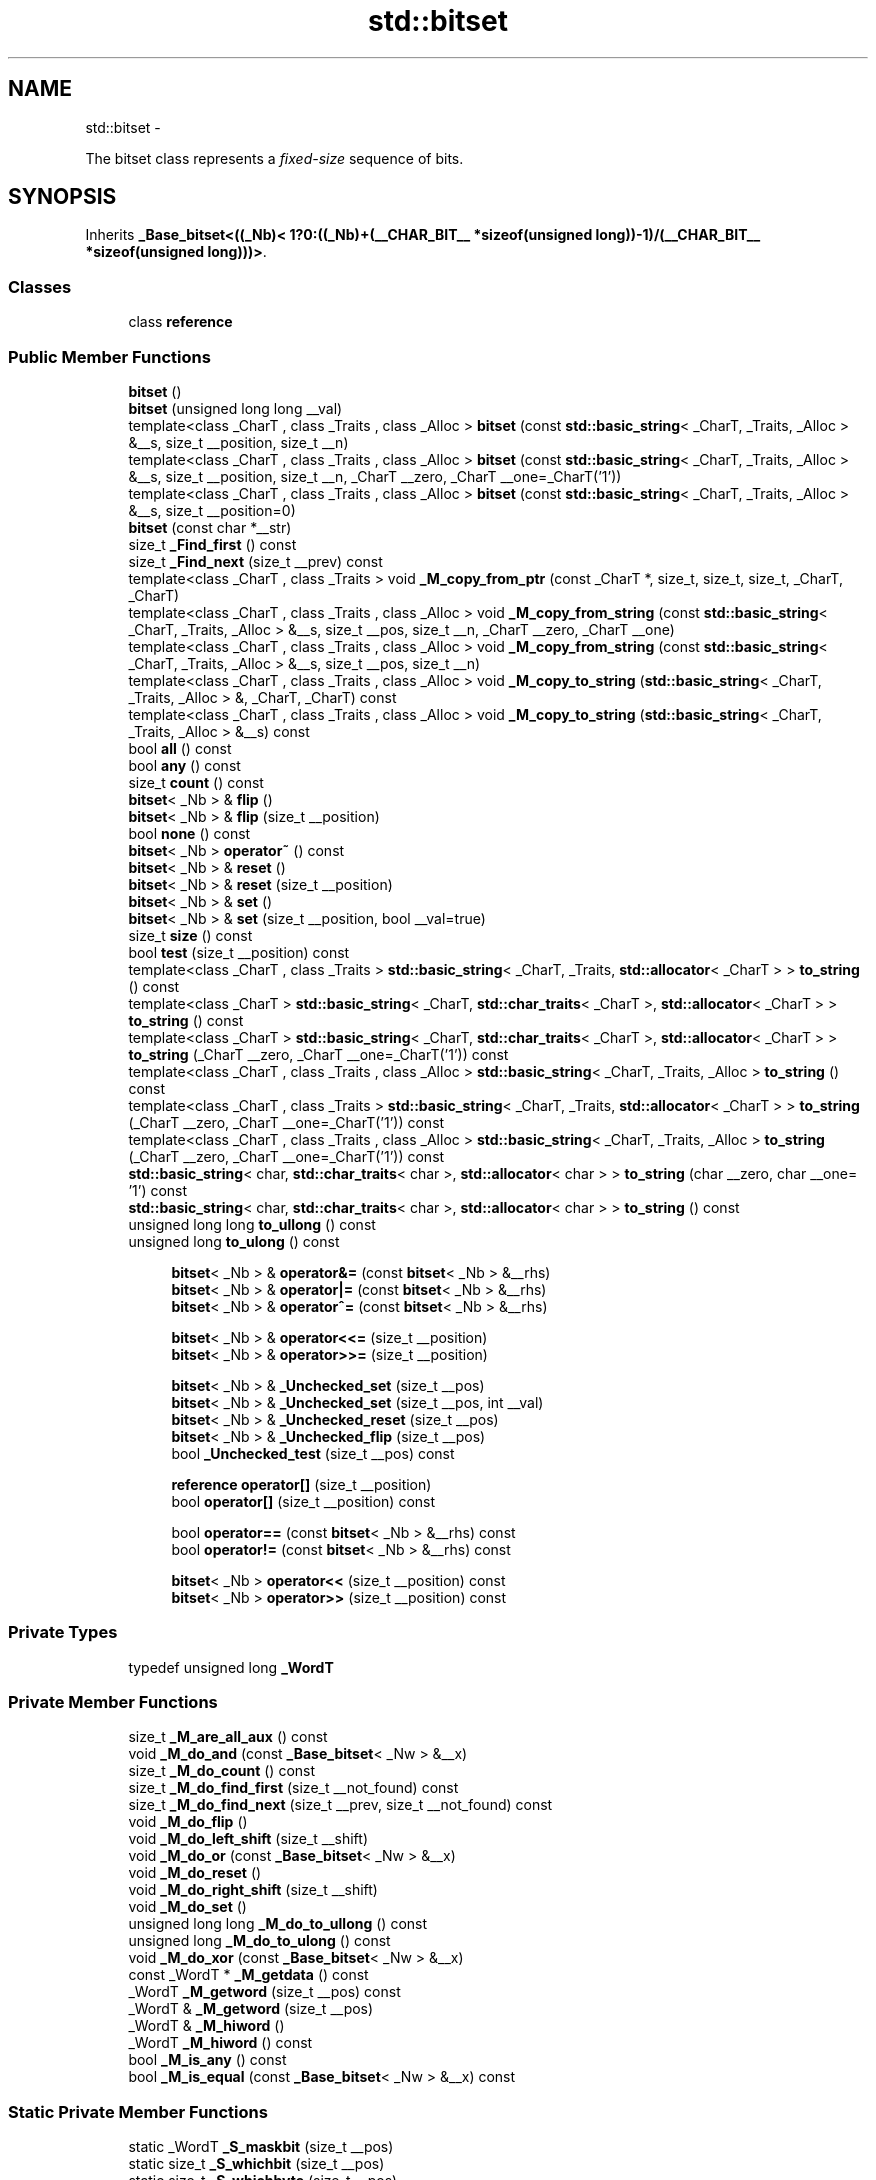 .TH "std::bitset" 3 "Sun Oct 10 2010" "libstdc++" \" -*- nroff -*-
.ad l
.nh
.SH NAME
std::bitset \- 
.PP
The bitset class represents a \fIfixed-size\fP sequence of bits.  

.SH SYNOPSIS
.br
.PP
.PP
Inherits \fB_Base_bitset<((_Nb)< 1?0:((_Nb)+(__CHAR_BIT__ *sizeof(unsigned long))-1)/(__CHAR_BIT__ *sizeof(unsigned long)))>\fP.
.SS "Classes"

.in +1c
.ti -1c
.RI "class \fBreference\fP"
.br
.in -1c
.SS "Public Member Functions"

.in +1c
.ti -1c
.RI "\fBbitset\fP ()"
.br
.ti -1c
.RI "\fBbitset\fP (unsigned long long __val)"
.br
.ti -1c
.RI "template<class _CharT , class _Traits , class _Alloc > \fBbitset\fP (const \fBstd::basic_string\fP< _CharT, _Traits, _Alloc > &__s, size_t __position, size_t __n)"
.br
.ti -1c
.RI "template<class _CharT , class _Traits , class _Alloc > \fBbitset\fP (const \fBstd::basic_string\fP< _CharT, _Traits, _Alloc > &__s, size_t __position, size_t __n, _CharT __zero, _CharT __one=_CharT('1'))"
.br
.ti -1c
.RI "template<class _CharT , class _Traits , class _Alloc > \fBbitset\fP (const \fBstd::basic_string\fP< _CharT, _Traits, _Alloc > &__s, size_t __position=0)"
.br
.ti -1c
.RI "\fBbitset\fP (const char *__str)"
.br
.ti -1c
.RI "size_t \fB_Find_first\fP () const "
.br
.ti -1c
.RI "size_t \fB_Find_next\fP (size_t __prev) const "
.br
.ti -1c
.RI "template<class _CharT , class _Traits > void \fB_M_copy_from_ptr\fP (const _CharT *, size_t, size_t, size_t, _CharT, _CharT)"
.br
.ti -1c
.RI "template<class _CharT , class _Traits , class _Alloc > void \fB_M_copy_from_string\fP (const \fBstd::basic_string\fP< _CharT, _Traits, _Alloc > &__s, size_t __pos, size_t __n, _CharT __zero, _CharT __one)"
.br
.ti -1c
.RI "template<class _CharT , class _Traits , class _Alloc > void \fB_M_copy_from_string\fP (const \fBstd::basic_string\fP< _CharT, _Traits, _Alloc > &__s, size_t __pos, size_t __n)"
.br
.ti -1c
.RI "template<class _CharT , class _Traits , class _Alloc > void \fB_M_copy_to_string\fP (\fBstd::basic_string\fP< _CharT, _Traits, _Alloc > &, _CharT, _CharT) const "
.br
.ti -1c
.RI "template<class _CharT , class _Traits , class _Alloc > void \fB_M_copy_to_string\fP (\fBstd::basic_string\fP< _CharT, _Traits, _Alloc > &__s) const "
.br
.ti -1c
.RI "bool \fBall\fP () const "
.br
.ti -1c
.RI "bool \fBany\fP () const "
.br
.ti -1c
.RI "size_t \fBcount\fP () const "
.br
.ti -1c
.RI "\fBbitset\fP< _Nb > & \fBflip\fP ()"
.br
.ti -1c
.RI "\fBbitset\fP< _Nb > & \fBflip\fP (size_t __position)"
.br
.ti -1c
.RI "bool \fBnone\fP () const "
.br
.ti -1c
.RI "\fBbitset\fP< _Nb > \fBoperator~\fP () const "
.br
.ti -1c
.RI "\fBbitset\fP< _Nb > & \fBreset\fP ()"
.br
.ti -1c
.RI "\fBbitset\fP< _Nb > & \fBreset\fP (size_t __position)"
.br
.ti -1c
.RI "\fBbitset\fP< _Nb > & \fBset\fP ()"
.br
.ti -1c
.RI "\fBbitset\fP< _Nb > & \fBset\fP (size_t __position, bool __val=true)"
.br
.ti -1c
.RI "size_t \fBsize\fP () const "
.br
.ti -1c
.RI "bool \fBtest\fP (size_t __position) const "
.br
.ti -1c
.RI "template<class _CharT , class _Traits > \fBstd::basic_string\fP< _CharT, _Traits, \fBstd::allocator\fP< _CharT > > \fBto_string\fP () const "
.br
.ti -1c
.RI "template<class _CharT > \fBstd::basic_string\fP< _CharT, \fBstd::char_traits\fP< _CharT >, \fBstd::allocator\fP< _CharT > > \fBto_string\fP () const "
.br
.ti -1c
.RI "template<class _CharT > \fBstd::basic_string\fP< _CharT, \fBstd::char_traits\fP< _CharT >, \fBstd::allocator\fP< _CharT > > \fBto_string\fP (_CharT __zero, _CharT __one=_CharT('1')) const "
.br
.ti -1c
.RI "template<class _CharT , class _Traits , class _Alloc > \fBstd::basic_string\fP< _CharT, _Traits, _Alloc > \fBto_string\fP () const "
.br
.ti -1c
.RI "template<class _CharT , class _Traits > \fBstd::basic_string\fP< _CharT, _Traits, \fBstd::allocator\fP< _CharT > > \fBto_string\fP (_CharT __zero, _CharT __one=_CharT('1')) const "
.br
.ti -1c
.RI "template<class _CharT , class _Traits , class _Alloc > \fBstd::basic_string\fP< _CharT, _Traits, _Alloc > \fBto_string\fP (_CharT __zero, _CharT __one=_CharT('1')) const "
.br
.ti -1c
.RI "\fBstd::basic_string\fP< char, \fBstd::char_traits\fP< char >, \fBstd::allocator\fP< char > > \fBto_string\fP (char __zero, char __one= '1') const "
.br
.ti -1c
.RI "\fBstd::basic_string\fP< char, \fBstd::char_traits\fP< char >, \fBstd::allocator\fP< char > > \fBto_string\fP () const "
.br
.ti -1c
.RI "unsigned long long \fBto_ullong\fP () const "
.br
.ti -1c
.RI "unsigned long \fBto_ulong\fP () const "
.br
.in -1c
.PP
.RI "\fB\fP"
.br
 
.PP
.in +1c
.in +1c
.ti -1c
.RI "\fBbitset\fP< _Nb > & \fBoperator&=\fP (const \fBbitset\fP< _Nb > &__rhs)"
.br
.ti -1c
.RI "\fBbitset\fP< _Nb > & \fBoperator|=\fP (const \fBbitset\fP< _Nb > &__rhs)"
.br
.ti -1c
.RI "\fBbitset\fP< _Nb > & \fBoperator^=\fP (const \fBbitset\fP< _Nb > &__rhs)"
.br
.in -1c
.in -1c
.PP
.RI "\fB\fP"
.br
 
.PP
.in +1c
.in +1c
.ti -1c
.RI "\fBbitset\fP< _Nb > & \fBoperator<<=\fP (size_t __position)"
.br
.ti -1c
.RI "\fBbitset\fP< _Nb > & \fBoperator>>=\fP (size_t __position)"
.br
.in -1c
.in -1c
.PP
.RI "\fB\fP"
.br
 
.PP
.in +1c
.in +1c
.ti -1c
.RI "\fBbitset\fP< _Nb > & \fB_Unchecked_set\fP (size_t __pos)"
.br
.ti -1c
.RI "\fBbitset\fP< _Nb > & \fB_Unchecked_set\fP (size_t __pos, int __val)"
.br
.ti -1c
.RI "\fBbitset\fP< _Nb > & \fB_Unchecked_reset\fP (size_t __pos)"
.br
.ti -1c
.RI "\fBbitset\fP< _Nb > & \fB_Unchecked_flip\fP (size_t __pos)"
.br
.ti -1c
.RI "bool \fB_Unchecked_test\fP (size_t __pos) const "
.br
.in -1c
.in -1c
.PP
.RI "\fB\fP"
.br
 
.PP
.in +1c
.in +1c
.ti -1c
.RI "\fBreference\fP \fBoperator[]\fP (size_t __position)"
.br
.ti -1c
.RI "bool \fBoperator[]\fP (size_t __position) const "
.br
.in -1c
.in -1c
.PP
.RI "\fB\fP"
.br
 
.PP
.in +1c
.in +1c
.ti -1c
.RI "bool \fBoperator==\fP (const \fBbitset\fP< _Nb > &__rhs) const "
.br
.ti -1c
.RI "bool \fBoperator!=\fP (const \fBbitset\fP< _Nb > &__rhs) const "
.br
.in -1c
.in -1c
.PP
.RI "\fB\fP"
.br
 
.PP
.in +1c
.in +1c
.ti -1c
.RI "\fBbitset\fP< _Nb > \fBoperator<<\fP (size_t __position) const "
.br
.ti -1c
.RI "\fBbitset\fP< _Nb > \fBoperator>>\fP (size_t __position) const "
.br
.in -1c
.in -1c
.SS "Private Types"

.in +1c
.ti -1c
.RI "typedef unsigned long \fB_WordT\fP"
.br
.in -1c
.SS "Private Member Functions"

.in +1c
.ti -1c
.RI "size_t \fB_M_are_all_aux\fP () const"
.br
.ti -1c
.RI "void \fB_M_do_and\fP (const \fB_Base_bitset\fP< _Nw > &__x)"
.br
.ti -1c
.RI "size_t \fB_M_do_count\fP () const"
.br
.ti -1c
.RI "size_t \fB_M_do_find_first\fP (size_t __not_found) const"
.br
.ti -1c
.RI "size_t \fB_M_do_find_next\fP (size_t __prev, size_t __not_found) const"
.br
.ti -1c
.RI "void \fB_M_do_flip\fP ()"
.br
.ti -1c
.RI "void \fB_M_do_left_shift\fP (size_t __shift)"
.br
.ti -1c
.RI "void \fB_M_do_or\fP (const \fB_Base_bitset\fP< _Nw > &__x)"
.br
.ti -1c
.RI "void \fB_M_do_reset\fP ()"
.br
.ti -1c
.RI "void \fB_M_do_right_shift\fP (size_t __shift)"
.br
.ti -1c
.RI "void \fB_M_do_set\fP ()"
.br
.ti -1c
.RI "unsigned long long \fB_M_do_to_ullong\fP () const"
.br
.ti -1c
.RI "unsigned long \fB_M_do_to_ulong\fP () const"
.br
.ti -1c
.RI "void \fB_M_do_xor\fP (const \fB_Base_bitset\fP< _Nw > &__x)"
.br
.ti -1c
.RI "const _WordT * \fB_M_getdata\fP () const"
.br
.ti -1c
.RI "_WordT \fB_M_getword\fP (size_t __pos) const"
.br
.ti -1c
.RI "_WordT & \fB_M_getword\fP (size_t __pos)"
.br
.ti -1c
.RI "_WordT & \fB_M_hiword\fP ()"
.br
.ti -1c
.RI "_WordT \fB_M_hiword\fP () const"
.br
.ti -1c
.RI "bool \fB_M_is_any\fP () const"
.br
.ti -1c
.RI "bool \fB_M_is_equal\fP (const \fB_Base_bitset\fP< _Nw > &__x) const"
.br
.in -1c
.SS "Static Private Member Functions"

.in +1c
.ti -1c
.RI "static _WordT \fB_S_maskbit\fP (size_t __pos)"
.br
.ti -1c
.RI "static size_t \fB_S_whichbit\fP (size_t __pos)"
.br
.ti -1c
.RI "static size_t \fB_S_whichbyte\fP (size_t __pos)"
.br
.ti -1c
.RI "static size_t \fB_S_whichword\fP (size_t __pos)"
.br
.in -1c
.SS "Private Attributes"

.in +1c
.ti -1c
.RI "_WordT \fB_M_w\fP [_Nw]"
.br
.in -1c
.SS "Friends"

.in +1c
.ti -1c
.RI "class \fBhash\fP"
.br
.ti -1c
.RI "class \fBreference\fP"
.br
.in -1c
.SH "Detailed Description"
.PP 

.SS "template<size_t _Nb> class std::bitset< _Nb >"
The bitset class represents a \fIfixed-size\fP sequence of bits. 

(Note that bitset does \fInot\fP meet the formal requirements of a \fCcontainer\fP. Mainly, it lacks iterators.)
.PP
The template argument, \fINb\fP, may be any non-negative number, specifying the number of bits (e.g., '0', '12', '1024*1024').
.PP
In the general unoptimized case, storage is allocated in word-sized blocks. Let B be the number of bits in a word, then (Nb+(B-1))/B words will be used for storage. B - NbB bits are unused. (They are the high-order bits in the highest word.) It is a class invariant that those unused bits are always zero.
.PP
If you think of bitset as \fIa simple array of bits\fP, be aware that your mental picture is reversed: a bitset behaves the same way as bits in integers do, with the bit at index 0 in the \fIleast significant / right-hand\fP position, and the bit at index Nb-1 in the \fImost significant / left-hand\fP position. Thus, unlike other containers, a bitset's index \fIcounts from right to left\fP, to put it very loosely.
.PP
This behavior is preserved when translating to and from strings. For example, the first line of the following program probably prints \fIb('a') is 0001100001\fP on a modern ASCII system.
.PP
.PP
.nf
     #include <bitset>
     #include <iostream>
     #include <sstream>

     using namespace std;

     int main()
     {
         long         a = 'a';
         bitset<10>   b(a);

         cout << 'b('a') is ' << b << endl;

         ostringstream s;
         s << b;
         string  str = s.str();
         cout << 'index 3 in the string is ' << str[3] << ' but\n'
              << 'index 3 in the bitset is ' << b[3] << endl;
     }
.fi
.PP
.PP
Also see: http://gcc.gnu.org/onlinedocs/libstdc++/manual/bk01pt12ch33s02.html for a description of extensions.
.PP
Most of the actual code isn't contained in bitset<> itself, but in the base class \fB_Base_bitset\fP. The base class works with whole words, not with individual bits. This allows us to specialize \fB_Base_bitset\fP for the important special case where the bitset is only a single word.
.PP
Extra confusion can result due to the fact that the storage for \fB_Base_bitset\fP \fIis\fP a regular array, and is indexed as such. This is carefully encapsulated. 
.PP
Definition at line 709 of file bitset.
.SH "Constructor & Destructor Documentation"
.PP 
.SS "template<size_t _Nb> \fBstd::bitset\fP< _Nb >::\fBbitset\fP ()\fC [inline]\fP"
.PP
All bits set to zero. 
.PP
Definition at line 803 of file bitset.
.SS "template<size_t _Nb> \fBstd::bitset\fP< _Nb >::\fBbitset\fP (unsigned long long __val)\fC [inline]\fP"
.PP
Initial bits bitwise-copied from a single word (others set to zero). 
.PP
Definition at line 808 of file bitset.
.SS "template<size_t _Nb> template<class _CharT , class _Traits , class _Alloc > \fBstd::bitset\fP< _Nb >::\fBbitset\fP (const \fBstd::basic_string\fP< _CharT, _Traits, _Alloc > & __s, size_t __position = \fC0\fP)\fC [inline, explicit]\fP"
.PP
Use a subset of a string. \fBParameters:\fP
.RS 4
\fIs\fP A string of \fI0\fP and \fI1\fP characters. 
.br
\fIposition\fP Index of the first character in \fIs\fP to use; defaults to zero. 
.RE
.PP
\fBExceptions:\fP
.RS 4
\fI\fBstd::out_of_range\fP\fP If \fIpos\fP is bigger the size of \fIs\fP. 
.br
\fI\fBstd::invalid_argument\fP\fP If a character appears in the string which is neither \fI0\fP nor \fI1\fP. 
.RE
.PP

.PP
Definition at line 826 of file bitset.
.PP
References std::basic_string< _CharT, _Traits, _Alloc >::size().
.SS "template<size_t _Nb> template<class _CharT , class _Traits , class _Alloc > \fBstd::bitset\fP< _Nb >::\fBbitset\fP (const \fBstd::basic_string\fP< _CharT, _Traits, _Alloc > & __s, size_t __position, size_t __n)\fC [inline]\fP"
.PP
Use a subset of a string. \fBParameters:\fP
.RS 4
\fIs\fP A string of \fI0\fP and \fI1\fP characters. 
.br
\fIposition\fP Index of the first character in \fIs\fP to use. 
.br
\fIn\fP The number of characters to copy. 
.RE
.PP
\fBExceptions:\fP
.RS 4
\fI\fBstd::out_of_range\fP\fP If \fIpos\fP is bigger the size of \fIs\fP. 
.br
\fI\fBstd::invalid_argument\fP\fP If a character appears in the string which is neither \fI0\fP nor \fI1\fP. 
.RE
.PP

.PP
Definition at line 848 of file bitset.
.PP
References std::basic_string< _CharT, _Traits, _Alloc >::size().
.SS "template<size_t _Nb> \fBstd::bitset\fP< _Nb >::\fBbitset\fP (const char * __str)\fC [inline, explicit]\fP"
.PP
Construct from a string. \fBParameters:\fP
.RS 4
\fIstr\fP A string of \fI0\fP and \fI1\fP characters. 
.RE
.PP
\fBExceptions:\fP
.RS 4
\fI\fBstd::invalid_argument\fP\fP If a character appears in the string which is neither \fI0\fP nor \fI1\fP. 
.RE
.PP

.PP
Definition at line 880 of file bitset.
.SH "Member Function Documentation"
.PP 
.SS "template<size_t _Nb> bool \fBstd::bitset\fP< _Nb >::all () const\fC [inline]\fP"
.PP
Tests whether all the bits are on. \fBReturns:\fP
.RS 4
True if all the bits are set. 
.RE
.PP

.PP
Definition at line 1267 of file bitset.
.SS "template<size_t _Nb> bool \fBstd::bitset\fP< _Nb >::any () const\fC [inline]\fP"
.PP
Tests whether any of the bits are on. \fBReturns:\fP
.RS 4
True if at least one bit is set. 
.RE
.PP

.PP
Definition at line 1275 of file bitset.
.SS "template<size_t _Nb> size_t \fBstd::bitset\fP< _Nb >::count () const\fC [inline]\fP"
.PP
Returns the number of bits which are set. 
.PP
Definition at line 1227 of file bitset.
.SS "template<size_t _Nb> \fBbitset\fP<_Nb>& \fBstd::bitset\fP< _Nb >::flip (size_t __position)\fC [inline]\fP"
.PP
Toggles a given bit to its opposite value. \fBParameters:\fP
.RS 4
\fIposition\fP The index of the bit. 
.RE
.PP
\fBExceptions:\fP
.RS 4
\fI\fBstd::out_of_range\fP\fP If \fIpos\fP is bigger the size of the set. 
.RE
.PP

.PP
Definition at line 1067 of file bitset.
.SS "template<size_t _Nb> \fBbitset\fP<_Nb>& \fBstd::bitset\fP< _Nb >::flip ()\fC [inline]\fP"
.PP
Toggles every bit to its opposite value. 
.PP
Definition at line 1054 of file bitset.
.SS "template<size_t _Nb> bool \fBstd::bitset\fP< _Nb >::none () const\fC [inline]\fP"
.PP
Tests whether any of the bits are on. \fBReturns:\fP
.RS 4
True if none of the bits are set. 
.RE
.PP

.PP
Definition at line 1283 of file bitset.
.SS "template<size_t _Nb> bool \fBstd::bitset\fP< _Nb >::operator!= (const \fBbitset\fP< _Nb > & __rhs) const\fC [inline]\fP"
.PP
These comparisons for equality/inequality are, well, \fIbitwise\fP. 
.PP
Definition at line 1242 of file bitset.
.SS "template<size_t _Nb> \fBbitset\fP<_Nb>& \fBstd::bitset\fP< _Nb >::operator&= (const \fBbitset\fP< _Nb > & __rhs)\fC [inline]\fP"
.PP
Operations on bitsets. \fBParameters:\fP
.RS 4
\fIrhs\fP A same-sized bitset.
.RE
.PP
These should be self-explanatory. 
.PP
Definition at line 901 of file bitset.
.SS "template<size_t _Nb> \fBbitset\fP<_Nb> \fBstd::bitset\fP< _Nb >::operator<< (size_t __position) const\fC [inline]\fP"
.PP
Self-explanatory. 
.PP
Definition at line 1289 of file bitset.
.SS "template<size_t _Nb> \fBbitset\fP<_Nb>& \fBstd::bitset\fP< _Nb >::operator<<= (size_t __position)\fC [inline]\fP"
.PP
Operations on bitsets. \fBParameters:\fP
.RS 4
\fIposition\fP The number of places to shift.
.RE
.PP
These should be self-explanatory. 
.PP
Definition at line 930 of file bitset.
.SS "template<size_t _Nb> bool \fBstd::bitset\fP< _Nb >::operator== (const \fBbitset\fP< _Nb > & __rhs) const\fC [inline]\fP"
.PP
These comparisons for equality/inequality are, well, \fIbitwise\fP. 
.PP
Definition at line 1238 of file bitset.
.SS "template<size_t _Nb> \fBbitset\fP<_Nb> \fBstd::bitset\fP< _Nb >::operator>> (size_t __position) const\fC [inline]\fP"
.PP
Self-explanatory. 
.PP
Definition at line 1293 of file bitset.
.SS "template<size_t _Nb> \fBbitset\fP<_Nb>& \fBstd::bitset\fP< _Nb >::operator>>= (size_t __position)\fC [inline]\fP"
.PP
Operations on bitsets. \fBParameters:\fP
.RS 4
\fIposition\fP The number of places to shift.
.RE
.PP
These should be self-explanatory. 
.PP
Definition at line 943 of file bitset.
.SS "template<size_t _Nb> bool \fBstd::bitset\fP< _Nb >::operator[] (size_t __position) const\fC [inline]\fP"
.PP
Array-indexing support. \fBParameters:\fP
.RS 4
\fIposition\fP Index into the bitset. 
.RE
.PP
\fBReturns:\fP
.RS 4
A bool for a \fIconst bitset\fP. For non-const bitsets, an instance of the reference proxy class. 
.RE
.PP
\fBNote:\fP
.RS 4
These operators do no range checking and throw no exceptions, as required by DR 11 to the standard.
.RE
.PP
_GLIBCXX_RESOLVE_LIB_DEFECTS Note that this implementation already resolves DR 11 (items 1 and 2), but does not do the range-checking required by that DR's resolution. -pme The DR has since been changed: range-checking is a precondition (users' responsibility), and these functions must not throw. -pme 
.PP
Definition at line 1099 of file bitset.
.SS "template<size_t _Nb> \fBreference\fP \fBstd::bitset\fP< _Nb >::operator[] (size_t __position)\fC [inline]\fP"
.PP
Array-indexing support. \fBParameters:\fP
.RS 4
\fIposition\fP Index into the bitset. 
.RE
.PP
\fBReturns:\fP
.RS 4
A bool for a \fIconst bitset\fP. For non-const bitsets, an instance of the reference proxy class. 
.RE
.PP
\fBNote:\fP
.RS 4
These operators do no range checking and throw no exceptions, as required by DR 11 to the standard.
.RE
.PP
_GLIBCXX_RESOLVE_LIB_DEFECTS Note that this implementation already resolves DR 11 (items 1 and 2), but does not do the range-checking required by that DR's resolution. -pme The DR has since been changed: range-checking is a precondition (users' responsibility), and these functions must not throw. -pme 
.PP
Definition at line 1095 of file bitset.
.SS "template<size_t _Nb> \fBbitset\fP<_Nb>& \fBstd::bitset\fP< _Nb >::operator^= (const \fBbitset\fP< _Nb > & __rhs)\fC [inline]\fP"
.PP
Operations on bitsets. \fBParameters:\fP
.RS 4
\fIrhs\fP A same-sized bitset.
.RE
.PP
These should be self-explanatory. 
.PP
Definition at line 915 of file bitset.
.SS "template<size_t _Nb> \fBbitset\fP<_Nb>& \fBstd::bitset\fP< _Nb >::operator|= (const \fBbitset\fP< _Nb > & __rhs)\fC [inline]\fP"
.PP
Operations on bitsets. \fBParameters:\fP
.RS 4
\fIrhs\fP A same-sized bitset.
.RE
.PP
These should be self-explanatory. 
.PP
Definition at line 908 of file bitset.
.SS "template<size_t _Nb> \fBbitset\fP<_Nb> \fBstd::bitset\fP< _Nb >::operator~ () const\fC [inline]\fP"
.PP
See the no-argument \fBflip()\fP. 
.PP
Definition at line 1076 of file bitset.
.SS "template<size_t _Nb> \fBbitset\fP<_Nb>& \fBstd::bitset\fP< _Nb >::reset ()\fC [inline]\fP"
.PP
Sets every bit to false. 
.PP
Definition at line 1029 of file bitset.
.SS "template<size_t _Nb> \fBbitset\fP<_Nb>& \fBstd::bitset\fP< _Nb >::reset (size_t __position)\fC [inline]\fP"
.PP
Sets a given bit to false. \fBParameters:\fP
.RS 4
\fIposition\fP The index of the bit. 
.RE
.PP
\fBExceptions:\fP
.RS 4
\fI\fBstd::out_of_range\fP\fP If \fIpos\fP is bigger the size of the set.
.RE
.PP
Same as writing \fCset(pos,false)\fP. 
.PP
Definition at line 1043 of file bitset.
.SS "template<size_t _Nb> \fBbitset\fP<_Nb>& \fBstd::bitset\fP< _Nb >::\fBset\fP ()\fC [inline]\fP"
.PP
Sets every bit to true. 
.PP
Definition at line 1004 of file bitset.
.SS "template<size_t _Nb> \fBbitset\fP<_Nb>& \fBstd::bitset\fP< _Nb >::\fBset\fP (size_t __position, bool __val = \fCtrue\fP)\fC [inline]\fP"
.PP
Sets a given bit to a particular value. \fBParameters:\fP
.RS 4
\fIposition\fP The index of the bit. 
.br
\fIval\fP Either true or false, defaults to true. 
.RE
.PP
\fBExceptions:\fP
.RS 4
\fI\fBstd::out_of_range\fP\fP If \fIpos\fP is bigger the size of the set. 
.RE
.PP

.PP
Definition at line 1018 of file bitset.
.SS "template<size_t _Nb> size_t \fBstd::bitset\fP< _Nb >::size () const\fC [inline]\fP"
.PP
Returns the total number of bits. 
.PP
Definition at line 1232 of file bitset.
.SS "template<size_t _Nb> bool \fBstd::bitset\fP< _Nb >::test (size_t __position) const\fC [inline]\fP"
.PP
Tests the value of a bit. \fBParameters:\fP
.RS 4
\fIposition\fP The index of a bit. 
.RE
.PP
\fBReturns:\fP
.RS 4
The value at \fIpos\fP. 
.RE
.PP
\fBExceptions:\fP
.RS 4
\fI\fBstd::out_of_range\fP\fP If \fIpos\fP is bigger the size of the set. 
.RE
.PP

.PP
Definition at line 1253 of file bitset.
.SS "template<size_t _Nb> template<class _CharT , class _Traits , class _Alloc > \fBstd::basic_string\fP<_CharT, _Traits, _Alloc> \fBstd::bitset\fP< _Nb >::to_string () const\fC [inline]\fP"
.PP
Returns a character interpretation of the bitset. \fBReturns:\fP
.RS 4
The string equivalent of the bits.
.RE
.PP
Note the ordering of the bits: decreasing character positions correspond to increasing bit positions (see the main class notes for an example). 
.PP
Definition at line 1129 of file bitset.
.SS "template<size_t _Nb> unsigned long \fBstd::bitset\fP< _Nb >::to_ulong () const\fC [inline]\fP"
.PP
Returns a numerical interpretation of the bitset. \fBReturns:\fP
.RS 4
The integral equivalent of the bits. 
.RE
.PP
\fBExceptions:\fP
.RS 4
\fI\fBstd::overflow_error\fP\fP If there are too many bits to be represented in an \fCunsigned\fP \fClong\fP. 
.RE
.PP

.PP
Definition at line 1110 of file bitset.

.SH "Author"
.PP 
Generated automatically by Doxygen for libstdc++ from the source code.
